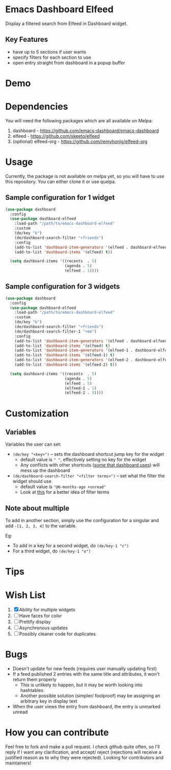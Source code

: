 * Emacs Dashboard Elfeed

Display a filtered search from Elfeed in Dashboard widget.

** Key Features
- have up to 5 sections if user wants
- specify filters for each section to use
- open entry straight from dashboard in a popup buffer

* Demo

[[./examples/demo.gif]]

* Dependencies
You will need the following packages which are all available on Melpa:

1. dashboard - https://github.com/emacs-dashboard/emacs-dashboard
2. elfeed - https://github.com/skeeto/elfeed
3. (optional) elfeed-org - https://github.com/remyhonig/elfeed-org

* Usage
Currently, the package is not available on melpa yet, so you will have to use this repository. You
can either clone it or use quelpa.

** Sample configuration for 1 widget
#+begin_src emacs-lisp
  (use-package dashboard
    :config
    (use-package dashboard-elfeed
      :load-path "/path/to/emacs-dashboard-elfeed"
      :custom
      (de/key "b")
      (de/dashboard-search-filter "+friends")
      :config
      (add-to-list 'dashboard-item-generators '(elfeed . dashboard-elfeed))
      (add-to-list 'dashboard-items '(elfeed) t))

    (setq dashboard-items '((recents  . 5)
                            (agenda . 5)
                            (elfeed . 1))))
#+end_src

** Sample configuration for 3 widgets
#+begin_src emacs-lisp
  (use-package dashboard
    :config
    (use-package dashboard-elfeed
      :load-path "/path/to/emacs-dashboard-elfeed"
      :custom
      (de/key "b")
      (de/dashboard-search-filter "+friends")
      (de/dashboard-search-filter-1 "+me")
      :config
      (add-to-list 'dashboard-item-generators '(elfeed . dashboard-elfeed))
      (add-to-list 'dashboard-items '(elfeed) t)
      (add-to-list 'dashboard-item-generators '(elfeed-1 . dashboard-elfeed-1))
      (add-to-list 'dashboard-items '(elfeed-1) t)
      (add-to-list 'dashboard-item-generators '(elfeed-2 . dashboard-elfeed-2))
      (add-to-list 'dashboard-items '(elfeed-2) t))

    (setq dashboard-items '((recents  . 5)
                            (agenda . 5)
                            (elfeed . 5)
                            (elfeed-1 . 1)
                            (elfeed-2 . 3))))
#+end_src

* Customization

** Variables
Variables the user can set:
- =(de/key "<key>")= -- sets the dashboard shortcut jump key for the widget
  - default value is =" "=, effectively setting no key for the widget
  - Any conflicts with other shortcuts ([[https://github.com/emacs-dashboard/emacs-dashboard#shortcuts][some that dashboard uses]]) will mess up the dashboard
- =(de/dashboard-search-filter "<filter terms>")= -- set what the filter the widget should use
  - default value is ="@6-months-ago +unread"=
  - Look at [[https://github.com/skeeto/elfeed#filter-syntax][this]] for a better idea of filter terms

** Note about multiple
To add in another section, simply use the configuration for a singular and add =-[1, 2, 3, 4]= to the
 variable.

Eg:
- To add in a key for a second widget, do =(de/key-1 "c")=
- For a third widget, do =(de/key-1 "o")=

* Tips

* Wish List
  1. [X] Ability for multiple widgets
  2. [ ] Have faces for color
  3. [ ] Prettify display
  4. [ ] Asynchronous updates
  5. [ ] Possibly cleaner code for duplicates

* Bugs
- Doesn't update for new feeds (requires user manually updating first)
- If a feed published 2 entries with the same title and attributes, it won't return them properly
  - This is unlikely to happen, but it may be worth looking into hashtables
  - Another possible solution (simpler/ foolproof) may be assigning an arbitrary key in display text
- When the user views the entry from dashboard, the entry is unmarked unread

* How you can contribute

Feel free to fork and make a pull request. I check github quite often, so I'll reply if I want any
clarification, and accept/ reject (rejections will receive a justified reason as to why they were
rejected). Looking for contributors and maintainers!
